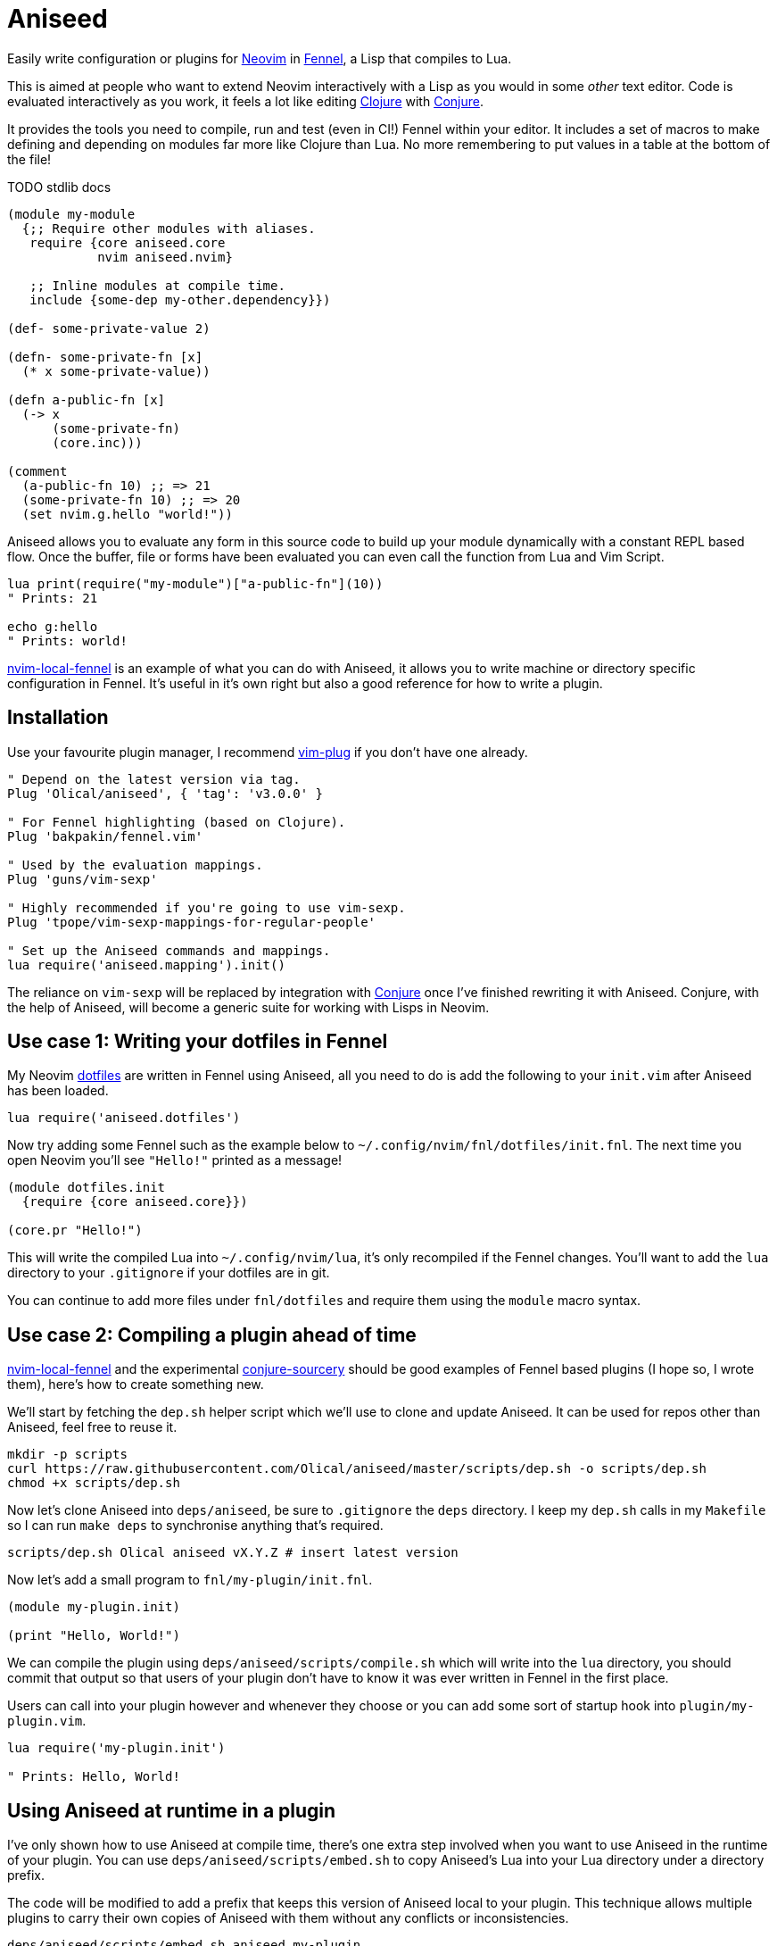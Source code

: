 = Aniseed

Easily write configuration or plugins for https://neovim.io/[Neovim] in https://fennel-lang.org/[Fennel], a Lisp that compiles to Lua.

This is aimed at people who want to extend Neovim interactively with a Lisp as you would in some _other_ text editor. Code is evaluated interactively as you work, it feels a lot like editing https://clojure.org/[Clojure] with https://github.com/Olical/conjure[Conjure].

It provides the tools you need to compile, run and test (even in CI!) Fennel within your editor. It includes a set of macros to make defining and depending on modules far more like Clojure than Lua. No more remembering to put values in a table at the bottom of the file!

TODO stdlib docs

[source,clojure]
----
(module my-module
  {;; Require other modules with aliases.
   require {core aniseed.core
            nvim aniseed.nvim}

   ;; Inline modules at compile time.
   include {some-dep my-other.dependency}})

(def- some-private-value 2)

(defn- some-private-fn [x]
  (* x some-private-value))

(defn a-public-fn [x]
  (-> x
      (some-private-fn)
      (core.inc)))

(comment
  (a-public-fn 10) ;; => 21
  (some-private-fn 10) ;; => 20
  (set nvim.g.hello "world!"))
----

Aniseed allows you to evaluate any form in this source code to build up your module dynamically with a constant REPL based flow. Once the buffer, file or forms have been evaluated you can even call the function from Lua and Vim Script.

[source,viml]
----
lua print(require("my-module")["a-public-fn"](10))
" Prints: 21

echo g:hello
" Prints: world!
----

https://github.com/Olical/nvim-local-fennel[nvim-local-fennel] is an example of what you can do with Aniseed, it allows you to write machine or directory specific configuration in Fennel. It's useful in it's own right but also a good reference for how to write a plugin.

== Installation

Use your favourite plugin manager, I recommend https://github.com/junegunn/vim-plug[vim-plug] if you don't have one already.

[source,viml]
----
" Depend on the latest version via tag.
Plug 'Olical/aniseed', { 'tag': 'v3.0.0' }

" For Fennel highlighting (based on Clojure).
Plug 'bakpakin/fennel.vim'

" Used by the evaluation mappings.
Plug 'guns/vim-sexp'

" Highly recommended if you're going to use vim-sexp.
Plug 'tpope/vim-sexp-mappings-for-regular-people'

" Set up the Aniseed commands and mappings.
lua require('aniseed.mapping').init()
----

The reliance on `vim-sexp` will be replaced by integration with https://github.com/Olical/conjure[Conjure] once I've finished rewriting it with Aniseed. Conjure, with the help of Aniseed, will become a generic suite for working with Lisps in Neovim.

== Use case 1: Writing your dotfiles in Fennel

My Neovim https://github.com/Olical/dotfiles/tree/master/neovim/.config/nvim[dotfiles] are written in Fennel using Aniseed, all you need to do is add the following to your `init.vim` after Aniseed has been loaded.

[source,viml]
----
lua require('aniseed.dotfiles')
----

Now try adding some Fennel such as the example below to `~/.config/nvim/fnl/dotfiles/init.fnl`. The next time you open Neovim you'll see `"Hello!"` printed as a message!

[source,clojure]
----
(module dotfiles.init
  {require {core aniseed.core}})

(core.pr "Hello!")
----

This will write the compiled Lua into `~/.config/nvim/lua`, it's only recompiled if the Fennel changes. You'll want to add the `lua` directory to your `.gitignore` if your dotfiles are in git.

You can continue to add more files under `fnl/dotfiles` and require them using the `module` macro syntax.

== Use case 2: Compiling a plugin ahead of time

https://github.com/Olical/nvim-local-fennel[nvim-local-fennel] and the experimental https://github.com/Olical/conjure-sourcery[conjure-sourcery] should be good examples of Fennel based plugins (I hope so, I wrote them), here's how to create something new.

We'll start by fetching the `dep.sh` helper script which we'll use to clone and update Aniseed. It can be used for repos other than Aniseed, feel free to reuse it.

[source,bash]
----
mkdir -p scripts
curl https://raw.githubusercontent.com/Olical/aniseed/master/scripts/dep.sh -o scripts/dep.sh
chmod +x scripts/dep.sh
----

Now let's clone Aniseed into `deps/aniseed`, be sure to `.gitignore` the `deps` directory. I keep my `dep.sh` calls in my `Makefile` so I can run `make deps` to synchronise anything that's required.

[source,bash]
----
scripts/dep.sh Olical aniseed vX.Y.Z # insert latest version
----

Now let's add a small program to `fnl/my-plugin/init.fnl`.

[source,clojure]
----
(module my-plugin.init)

(print "Hello, World!")
----

We can compile the plugin using `deps/aniseed/scripts/compile.sh` which will write into the `lua` directory, you should commit that output so that users of your plugin don't have to know it was ever written in Fennel in the first place.

Users can call into your plugin however and whenever they choose or you can add some sort of startup hook into `plugin/my-plugin.vim`.

[source,viml]
----
lua require('my-plugin.init')

" Prints: Hello, World!
----

== Using Aniseed at runtime in a plugin

I've only shown how to use Aniseed at compile time, there's one extra step involved when you want to use Aniseed in the runtime of your plugin. You can use `deps/aniseed/scripts/embed.sh` to copy Aniseed's Lua into your Lua directory under a directory prefix.

The code will be modified to add a prefix that keeps this version of Aniseed local to your plugin. This technique allows multiple plugins to carry their own copies of Aniseed with them without any conflicts or inconsistencies.

[source,bash]
----
deps/aniseed/scripts/embed.sh aniseed my-plugin
----

We can then refer to our Aniseed copy from `my-plugin.init`.

[source,clojure]
----
(module my-plugin.init
  {require {core my-plugin.aniseed.core}})

(core.pr {:msg "Hello, World!"})
----

== Testing

Aniseed tests itself with it's own test suite, so you can see an example inside this very repository. We start by creating a module within our project such as `fnl/foo/math.fnl`.

[source,clojure]
----
(module foo.math)

(defn add [a b]
  (+ a b))
----

We can then create our test module in `test/fnl/foo/math-test.fnl`.

[source,clojure]
----
(module foo.math-test
  {require {math foo.math}})

;; The `t` assertion table is included automatically via the deftest macro.
(deftest add
  (t.= 10 (math.add 6 4) "it adds things together"))
----

All of the tests can then be executed using the helper script which will startup Neovim, execute the tests, capture the results and finally display them in stdout. It exits with an appropriate status code for use with CI systems (you'll need to ensure `nvim` is available inside your CI somehow).

[source,bash]
----
# You'll want to .gitginore /test/lua/ and /test/results.txt.
# Provide a SUFFIX or PREFIX env var to prepend or append code to the nvim command.
deps/aniseed/scripts/test.sh
----

The `t` assertion table that's defined for you contains a few assertion functions that'll hopefully come in useful.

 * `(t.= expected result [description])` - check for an expected result.
 * `(t.pr= expected result [descrpition])` - the same but both values will be serialised to a string before comparison, this allows you to compare deeply nested tables.
 * `(t.ok? result [description])` - check for some truthy value.

== Full Makefile example

[source,make]
----
.PHONY: deps compile test

deps:
	scripts/dep.sh Olical aniseed vX.Y.Z # insert latest version

compile:
	# Optionally prevents hanging Lua files from when you delete Fennel files.
	rm -rf lua
	deps/aniseed/scripts/compile.sh
	deps/aniseed/scripts/embed.sh aniseed my-plugin

test:
	# This example ensures our tests run with a Fennel buffer open.
	SUFFIX="foo.fnl" deps/aniseed/scripts/test.sh
----

== Unlicenced

The following files are excluded from my license and ownership:

 * `lua/aniseed/deps/fennel.lua`
 * `lua/aniseed/deps/fennelview.lua`
 * `lua/aniseed/deps/nvim.lua`

These files come from https://fennel-lang.org/[Fennel] and https://github.com/norcalli/nvim.lua[nvim.lua], *I did not write them*, all other files are from me and unlicenced. The aforementioned files should be considered under their respective project licences. They are copied into this repo to allow the plugin to work with systems that don't support symlinks correctly.

Find the full http://unlicense.org/[unlicense] in the `UNLICENSE` file, but here's a snippet.

____
This is free and unencumbered software released into the public domain.

Anyone is free to copy, modify, publish, use, compile, sell, or distribute this software, either in source code form or as a compiled binary, for any purpose, commercial or non-commercial, and by any means.
____
